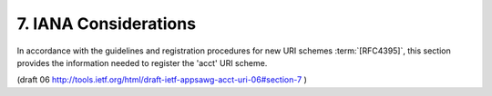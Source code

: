 7.  IANA Considerations
==============================

In accordance with the guidelines and registration procedures 
for new URI schemes :term:`[RFC4395]`, 
this section provides the information needed to register the 'acct' URI scheme.

(draft 06 http://tools.ietf.org/html/draft-ietf-appsawg-acct-uri-06#section-7 )
